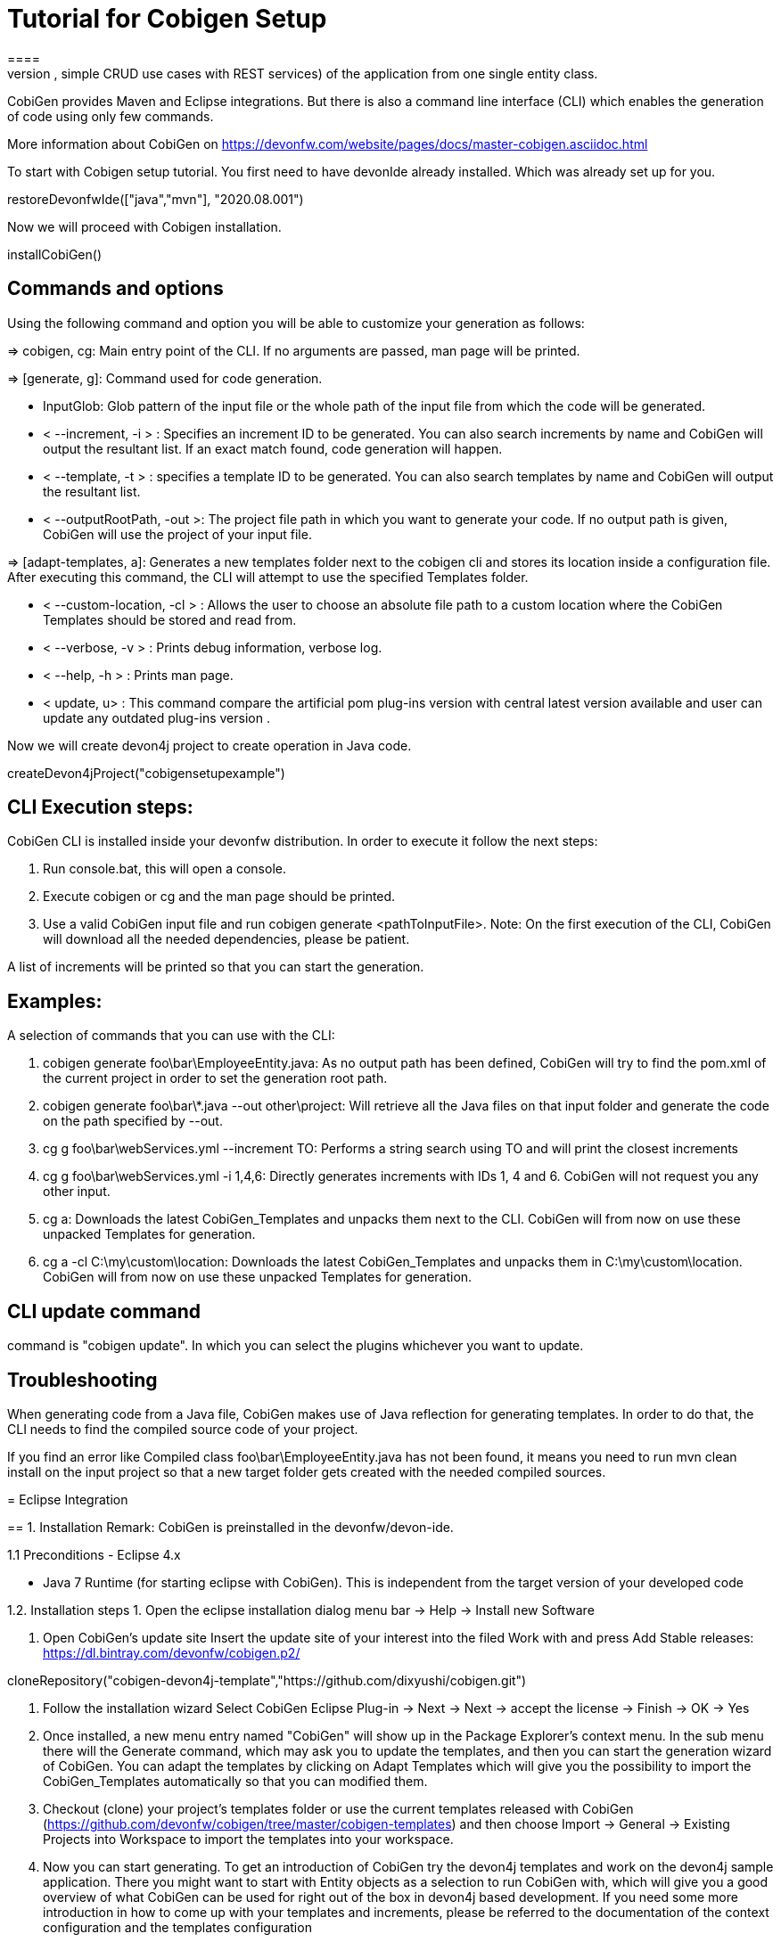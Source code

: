 = Tutorial for Cobigen Setup
====
CobiGen is a generic incremental code generator. It allows you to build Java CRUD application based on the devonfw architecture including all software layers. You can generate all necessary classes and services (DAOs, Transfer Objects, simple CRUD use cases with REST services) of the application from one single entity class.

CobiGen provides Maven and Eclipse integrations. But there is also a command line interface (CLI) which enables the generation of code using only few commands.

More information about CobiGen on https://devonfw.com/website/pages/docs/master-cobigen.asciidoc.html
====


To start with Cobigen setup tutorial. You first need to have devonIde already installed. Which was already set up for you.
[step]
--
restoreDevonfwIde(["java","mvn"], "2020.08.001")
--


Now we will proceed with Cobigen installation.
[step]
--
installCobiGen()
--


====

== Commands and options
Using the following command and option you will be able to customize your generation as follows:

=> cobigen, cg: Main entry point of the CLI. If no arguments are passed, man page will be printed.

=> [generate, g]: Command used for code generation.

   - InputGlob: Glob pattern of the input file or the whole path of the input file from which the code will be generated.

   - < --increment, -i > : Specifies an increment ID to be generated. You can also search increments by name and CobiGen will output the resultant list. If an exact match found, code generation will happen.

   - < --template, -t > : specifies a template ID to be generated. You can also search templates by name and CobiGen will output the resultant list.

   - < --outputRootPath, -out >: The project file path in which you want to generate your code. If no output path is given, CobiGen will use the project of your input file.

=> [adapt-templates, a]: Generates a new templates folder next to the cobigen cli and stores its location    inside  a configuration file. After executing this command, the CLI will attempt to use the specified Templates folder.

    - < --custom-location, -cl > : Allows the user to choose an absolute file path to a custom location where the CobiGen Templates should be stored and read from.

    - < --verbose, -v > : Prints debug information, verbose log.

    - < --help, -h > : Prints man page.

    - < update, u> : This command compare the artificial pom plug-ins version with central latest version available and user can update any outdated plug-ins version .

Now we will create devon4j project to create operation in Java code.

[step]
--
createDevon4jProject("cobigensetupexample")
--

== CLI Execution steps:
CobiGen CLI is installed inside your devonfw distribution. In order to execute it follow the next steps:

1. Run console.bat, this will open a console.

2. Execute cobigen or cg and the man page should be printed.

3. Use a valid CobiGen input file and run cobigen generate <pathToInputFile>. Note: On the first execution of the CLI, CobiGen will download all the needed dependencies, please be patient.

A list of increments will be printed so that you can start the generation.

== Examples:
A selection of commands that you can use with the CLI:

1. cobigen generate foo\bar\EmployeeEntity.java: As no output path has been defined, CobiGen will try to find the pom.xml of the current project in order to set the generation root path.

2. cobigen generate foo\bar\*.java --out other\project: Will retrieve all the Java files on that input folder and generate the code on the path specified by --out.

3. cg g foo\bar\webServices.yml --increment TO: Performs a string search using TO and will print the closest increments

4. cg g foo\bar\webServices.yml -i 1,4,6: Directly generates increments with IDs 1, 4 and 6. CobiGen will not request you any other input.

5. cg a: Downloads the latest CobiGen_Templates and unpacks them next to the CLI. CobiGen will from now on use these unpacked Templates for generation.

6. cg a -cl C:\my\custom\location: Downloads the latest CobiGen_Templates and unpacks them in C:\my\custom\location. CobiGen will from now on use these unpacked Templates for generation.

== CLI update command
command is "cobigen update". In which you can select the plugins whichever you want to update.

== Troubleshooting
When generating code from a Java file, CobiGen makes use of Java reflection for generating templates. In order to do that, the CLI needs to find the compiled source code of your project.

If you find an error like Compiled class foo\bar\EmployeeEntity.java has not been found, it means you need to run mvn clean install on the input project so that a new target folder gets created with the needed compiled sources.

====
= Eclipse Integration

== 1. Installation
Remark: CobiGen is preinstalled in the devonfw/devon-ide.

1.1  Preconditions
    - Eclipse 4.x

    - Java 7 Runtime (for starting eclipse with CobiGen). This is independent from the target version of your developed code

1.2. Installation steps
    1. Open the eclipse installation dialog
    menu bar → Help → Install new Software

    2. Open CobiGen’s update site
    Insert the update site of your interest into the filed Work with and press Add
    Stable releases: https://dl.bintray.com/devonfw/cobigen.p2/

[step]
--
cloneRepository("cobigen-devon4j-template","https://github.com/dixyushi/cobigen.git")
--

    3. Follow the installation wizard
    Select CobiGen Eclipse Plug-in → Next → Next → accept the license → Finish → OK → Yes

    4. Once installed, a new menu entry named "CobiGen" will show up in the Package Explorer’s context menu. In the sub menu there will the Generate​ command, which may ask you to update the templates, and then you can start the generation wizard of CobiGen. You can adapt the templates by clicking on Adapt Templates which will give you the possibility to import the CobiGen_Templates automatically so that you can modified them.

    4. Checkout (clone) your project’s templates folder or use the current templates released with CobiGen (https://github.com/devonfw/cobigen/tree/master/cobigen-templates) and then choose Import -> General -> Existing Projects into Workspace to import the templates into your workspace.

    5. Now you can start generating. To get an introduction of CobiGen try the devon4j templates and work on the devon4j sample application. There you might want to start with Entity objects as a selection to run CobiGen with, which will give you a good overview of what CobiGen can be used for right out of the box in devon4j based development. If you need some more introduction in how to come up with your templates and increments, please be referred to the documentation of the context configuration and the templates configuration

====

= Usage
CobiGen has two different generation modes depending on the input selected for generation. The first one is the simple mode, which will be started if the input contains only one input artifact, e.g. for Java an input artifact currently is a Java file. The second one is the batch mode, which will be started if the input contains multiple input artifacts, e.g. for Java this means a list of files. In general this means also that the batch mode might be started when selecting complex models as inputs, which contain multiple input artifacts. The latter scenario has only been covered in the research group,yet.

== 1. Simple Mode
    Selecting the menu entry Generate​ the generation wizard will be opened.The left side of the wizard shows all available increments, which can be selected to be generated. Increments are a container like concept encompassing multiple files to be generated, which should result in a semantically closed generation output. On the right side of the wizard all files are shown, which might be effected by the generation - dependent on the increment selection of files on the left side. The type of modification of each file will be encoded into following color scheme if the files are selected for generation:

    - green: files, which are currently non-existent in the file system. These files will be created during generation

    - yellow: files, which are currently existent in the file system and which are configured to be merged with generated contents.

    - red: files, which are currently existent in the file system. These files will be overwritten if manually selected.

    - no color: files, which are currently existent in the file system. Additionally files, which were unselected and thus will be ignored during generation.

Selecting an increment on the left side will initialize the selection of all shown files to be generated on the right side, whereas green and yellow categorized files will be selected initially. A manual modification of the pre-selection can be performed by switching to the customization tree using the Customize button on the right lower corner.

"Optional: If you want to customize the generation object model of a Java input class, you might continue with the Next > button instead of finishing the generation wizard. The next generation wizard page is currently available for Java file inputs and lists all non-static fields of the input. Unselecting entries will lead to an adapted object model for generation, such that unselected fields will be removed in the object model for generation. By default all fields will be included in the object model."

Using the Finish button, the generation will be performed. Finally, CobiGen runs the eclipse internal organize imports and format source code for all generated sources and modified sources. Thus it is possible, that especially organize imports opens a dialog if some types could not be determined automatically. This dialog can be easily closed by pressing on Continue. If the generation is finished, the Success! dialog will pop up.

== 2. Batch mode
If there are multiple input elements selected, e.g., Java files, CobiGen will be started in batch mode. For the generation wizard dialog this means, that the generation preview will be constrained to the first selected input element. It does not preview the generation for each element of the selection or of a complex input. The selection of the files to be generated will be generated for each input element analogously afterwards.

Thus the color encoding differs also a little bit:

    - yellow: files, which are configured to be merged.

    - red: files, which are not configured with any merge strategy and thus will be created if the file does not exist or overwritten if the file already exists

    - no color: files, which will be ignored during generation

Initially all possible files to be generated will be selected.

== 3. Health Check
To check whether CobiGen runs appropriately for the selected element(s).

Here you can generate a Java project and try generating templates.

For more information on how to generate cobigen and how to work with it you can visit https://devonfw.com/website/pages/docs/master-cobigen.asciidoc_how-to.html 

[step]
--
cobiGenJava("C:\Projects\MyProject\workspaces\student\core\src\main\java\com\devonfw\application\student\studentmanagement\dataaccess\api/StudentEntity.java",[1,3,5,6,8])
--